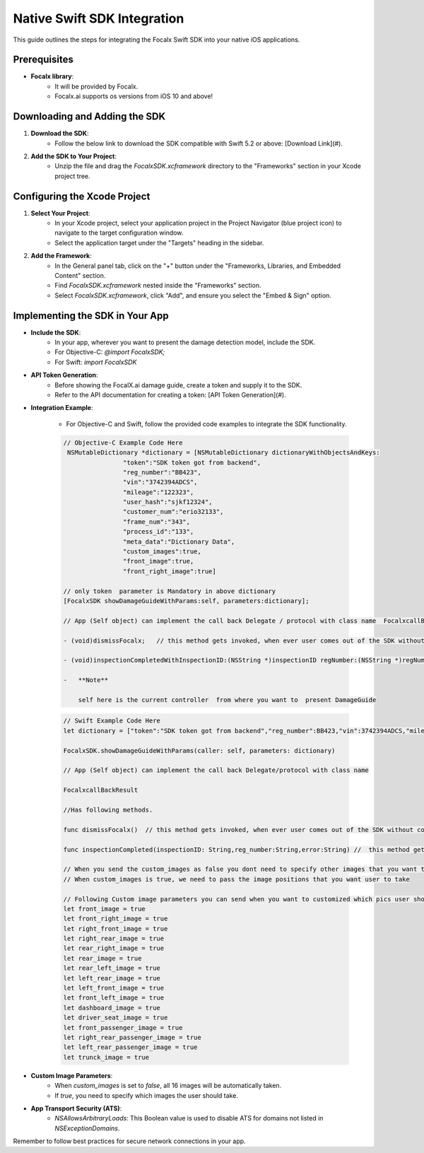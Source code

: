 Native Swift SDK Integration
==================================

This guide outlines the steps for integrating the Focalx Swift SDK into your native iOS applications.


Prerequisites
-------------

- **Focalx library**:
    -  It will be provided by Focalx.
    -  Focalx.ai supports os versions from iOS 10 and above!


Downloading and Adding the SDK
------------------------------

1. **Download the SDK**:
     - Follow the below link to download the SDK compatible with Swift 5.2 or above: [Download Link](#).

2. **Add the SDK to Your Project**:
     - Unzip the file and drag the `FocalxSDK.xcframework` directory to the "Frameworks" section in your Xcode project tree.

Configuring the Xcode Project
-----------------------------

1. **Select Your Project**:
     - In your Xcode project, select your application project in the Project Navigator (blue project icon) to navigate to the target configuration window.
     - Select the application target under the "Targets" heading in the sidebar.

2. **Add the Framework**:
     - In the General panel tab, click on the "+" button under the "Frameworks, Libraries, and Embedded Content" section.
     - Find `FocalxSDK.xcframework` nested inside the "Frameworks" section.
     - Select `FocalxSDK.xcframework`, click "Add", and ensure you select the "Embed & Sign" option.

Implementing the SDK in Your App
--------------------------------

- **Include the SDK**:
    - In your app, wherever you want to present the damage detection model, include the SDK.
    - For Objective-C: `@import FocalxSDK;`
    - For Swift: `import FocalxSDK`

- **API Token Generation**:
    - Before showing the FocalX.ai damage guide, create a token and supply it to the SDK.
    - Refer to the API documentation for creating a token: [API Token Generation](#).

- **Integration Example**:

    - For Objective-C and Swift, follow the provided code examples to integrate the SDK functionality.

    .. code-block:: objective-c

        // Objective-C Example Code Here
         NSMutableDictionary *dictionary = [NSMutableDictionary dictionaryWithObjectsAndKeys:
                        "token":"SDK token got from backend",
                        "reg_number":"BB423",
                        "vin":"3742394ADCS",
                        "mileage":"122323",
                        "user_hash":"sjkf12324",
                        "customer_num":"erio32133",
                        "frame_num":"343",
                        "process_id":"133",
                        "meta_data":"Dictionary Data",
                        "custom_images":true,
                        "front_image":true, 
                        "front_right_image":true]

        // only token  parameter is Mandatory in above dictionary
        [FocalxSDK showDamageGuideWithParams:self, parameters:dictionary];

        // App (Self object) can implement the call back Delegate / protocol with class name  FocalxcallBackResult, which has following methods.

        - (void)dismissFocalx;   // this method gets invoked, when ever user comes out of the SDK without completing the  inspection.

        - (void)inspectionCompletedWithInspectionID:(NSString *)inspectionID regNumber:(NSString *)regNumber  error:(NSString *)error; // this method gets invoked, when ever user comes out of the SDK after completing the inspection.

        -   **Note**

            self here is the current controller  from where you want to  present DamageGuide


    .. code-block:: swift

                // Swift Example Code Here
                let dictionary = ["token":"SDK token got from backend","reg_number":BB423,"vin":3742394ADCS,"mileage":122323,"user_hash":"sjkf12324","customer_num":"erio32133","frame_num":343,meta_data:"Dictionary Data","custom_images":true,"front_image":true, "front_right_image":true]

                FocalxSDK.showDamageGuideWithParams(caller: self, parameters: dictionary)

                // App (Self object) can implement the call back Delegate/protocol with class name  

                FocalxcallBackResult

                //Has following methods.

                func dismissFocalx()  // this method gets invoked, when ever user comes out of the SDK without completing the  inspection.

                func inspectionCompleted(inspectionID: String,reg_number:String,error:String) //  this method gets invoked, when ever user comes out of the SDK after completing the inspection.
             
                // When you send the custom_images as false you dont need to specify other images that you want to take it will automatically take all 16 images
                // When custom_images is true, we need to pass the image positions that you want user to take

                // Following Custom image parameters you can send when you want to customized which pics user should take
                let front_image = true
                let front_right_image = true
                let right_front_image = true
                let right_rear_image = true
                let rear_right_image = true
                let rear_image = true
                let rear_left_image = true
                let left_rear_image = true
                let left_front_image = true
                let front_left_image = true
                let dashboard_image = true
                let driver_seat_image = true
                let front_passenger_image = true
                let right_rear_passenger_image = true
                let left_rear_passenger_image = true
                let trunck_image = true

- **Custom Image Parameters**:
    - When `custom_images` is set to `false`, all 16 images will be automatically taken.
    - If `true`, you need to specify which images the user should take.

- **App Transport Security (ATS)**:
    - `NSAllowsArbitraryLoads`: This Boolean value is used to disable ATS for domains not listed in `NSExceptionDomains`. 

Remember to follow best practices for secure network connections in your app.
